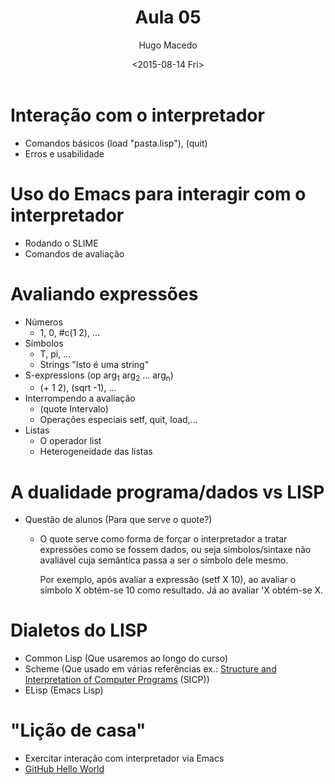 #+Title: Aula 05
#+Date: <2015-08-14 Fri>
#+Author: Hugo Macedo

* Interação com o interpretador 
 - Comandos básicos 
  (load "pasta.lisp"), (quit)
 - Erros e usabilidade

* Uso do Emacs para interagir com o interpretador
 - Rodando o SLIME
 - Comandos de avaliação 

* Avaliando expressões
 - Números 
   - 1, 0, #c(1 2), ...
 - Símbolos
   - T, pi, ...
   - Strings "Isto é uma string"
 - S-expressions (op arg_1 arg_2 ... arg_n)
   - (+ 1 2), (sqrt -1), ...
 - Interrompendo a avaliação 
   - (quote Intervalo)
   - Operações especiais setf, quit, load,... 
 - Listas 
   - O operador list
   - Heterogeneidade das listas
   
* A dualidade programa/dados vs LISP
   - Questão de alunos (Para que serve o quote?)
     
     - O quote serve como forma de forçar o interpretador a tratar
       expressões como se fossem dados, ou seja símbolos/sintaxe não
       avaliável cuja semântica passa a ser o símbolo dele mesmo.

       Por exemplo, após avaliar a expressão (setf X 10), ao
       avaliar o símbolo X obtém-se 10 como resultado. Já ao
       avaliar 'X obtém-se X. 
     

* Dialetos do LISP
  - Common Lisp (Que usaremos ao longo do curso)
  - Scheme (Que usado em várias referências ex.: [[https://mitpress.mit.edu/sicp/][Structure and Interpretation of Computer Programs]] (SICP))
  - ELisp (Emacs Lisp)


* "Lição de casa"
 - Exercitar interação com interpretador via Emacs
 - [[https://guides.github.com/activities/hello-world/][GitHub Hello World]] 
  
